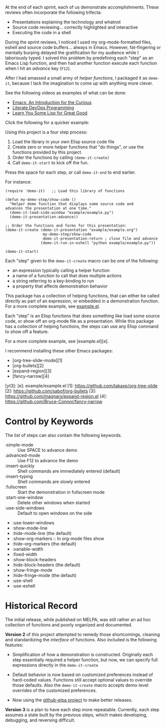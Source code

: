 At the end of each sprint, each of us demonstrate accomplishments.
These reviews often incorporate the following trifecta:

  * Presentations explaining the technology and whatnot
  * Source code reviewing... correctly highlighted and interactive
  * Executing the code in a shell

During the sprint reviews, I noticed I used my org-mode-formatted
files, eshell and source code buffers... always in Emacs.
However, fat-fingering or mentally burping delayed the
gratification for my audience while I laboriously typed.
I solved this problem by predefining each "step" as an Emacs Lisp
function, and then had another function execute each function when I
hit an /advance/ key (=F12=).

After I had amassed a small army of /helper functions/, I packaged it as
=demo-it=, because I lack the imagination to come up with anything more
clever.

See the following videos as examples of what can be done:

  * [[http://www.youtube.com/watch?v=B6jfrrwR10k][Emacs: An Introduction for the Curious]]
  * [[https://www.youtube.com/watch?v=dljNabciEGg][Literate DevOps Programming]]
  * [[http://www.youtube.com/watch?v=3T00X_sNg4Q][Learn You Some Lisp for Great Good]]

Click the following for a quicker example:

#+HTML: <a href="http://www.youtube.com/watch?v=TSprQzowhAQ"><img src="http://img.youtube.com/vi/TSprQzowhAQ/0.jpg" alt="Example and Demonstration"/></a>

Using this project is a four step process:

  1. Load the library in your own Elisp source code file
  2. Create zero or more helper functions that "do things", or use the
     functions provided by this project.
  3. Order the functions by calling =(demo-it-create)=
  4. Call =demo-it-start= to kick off the fun.

Press the space for each step, or call =demo-it-end= to end earlier.

For instance:

#+BEGIN_SRC elisp
  (require 'demo-it)   ;; Load this library of functions

  (defun my-demo-step/show-code ()
    "Helper demo function that displays some source code and
  advances the presentation at one time."
    (demo-it-load-side-window "example/example.py")
    (demo-it-presentation-advance))

  ;; Order the functions and forms for this presentation:
  (demo-it-create (demo-it-presentation "example/example.org")
                   my-demo-step/show-code
                   demo-it-presentation-return ; close file and advance
                  (demo-it-run-in-eshell "python example/example.py"))

  (demo-it-start)
#+END_SRC

Each "step" given to the =demo-it-create= macro can be one of the
following:

  - an expression typically calling a helper function
  - a name of a function to call that does multiple actions
  - a string referring to a key-binding to run
  - a property that affects demonstration behavior

This package has a collection of helping functions, that can either be
called directly as part of an expression, or embedded in a
demonstration function. For a more complete example, see [[file:example/example.el][example.el]].


#+END_SRC
Each "step" is an Elisp functions that does something like load some
source code, or show off an org-mode file as a presentation.  While
this package has a collection of helping functions, the steps can use
any Elisp command to show off a feature.

For a more complete example, see [example.el][e].

I recommend installing these other Emacs packages:

  * [org-tree-slide-mode][1]
  * [org-bullets][2]
  * [expand-region][3]
  * [fancy-narrow][4]


  [yt3]:
  [e]: example/example.el
  [1]: https://github.com/takaxp/org-tree-slide
  [2]: https://github.com/sabof/org-bullets
  [3]: https://github.com/magnars/expand-region.el
  [4]: https://github.com/Bruce-Connor/fancy-narrow

* Control by Keywords

  The list of steps can also contain the following keywords.

  - :simple-mode :: Use SPACE to advance demo
  - :advanced-mode :: Use F12 to advance the demo
  - :insert-quickly :: Shell commands are immediately entered (default)
  - :insert-typing :: Shell commands are slowly entered
  - :fullscreen :: Start the demonstration in fullscreen mode
  - :start-one-window :: Delete other windows when started
  - :use-side-windows :: Default to open windows on the side
  - :use-lower-windows
  - :show-mode-line
  - :hide-mode-line (the default)
  - :show-org-markers :: In org-mode files show
  - :hide-org-markers (the default)
  - :variable-width
  - :fixed-width
  - :show-block-headers
  - :hide-block-headers (the default)
  - :show-fringe-mode
  - :hide-fringe-mode (the default)
  - :use-shell
  - :use-eshell
* Historical Record

  The initial release, while published on MELPA, was still rather an
  ad hoc collection of functions and poorly organized and documented.

  *Version 2* of this project attempted to remedy those shortcomings,
  cleaning and standardizing the /interface/ of functions. Also included
  is the following features:

  - Simplification of how a demonstration is constructed. Originally
    each step essentially required a helper function, but now, we can
    specify full expressions directly in the =demo-it-create=

  - Default behavior is now based on customized preferences instead of
    hard-coded values. Functions still accept optional values to
    override those defaults. Also the =demo-it-create= macro accepts
    demo-level overrides of the customized preferences.

  - Now using the [[https://github.com/10sr/github-elpa][github-elpa project]] to make better releases.

  *Version 3* is a plan to have each step more repeatable. Currently,
  each step assumes a state built by the previous steps, which makes
  developing, debugging, and reversing difficult.
